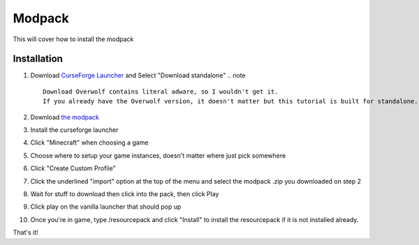 Modpack
===================================

This will cover how to install the modpack

Installation
----------

#. Download `CurseForge Launcher <https://www.curseforge.com/download/app>`_ and Select "Download standalone"
   .. note ::
      Download Overwolf contains literal adware, so I wouldn't get it.
      If you already have the Overwolf version, it doesn't matter but this tutorial is built for standalone.
#. Download `the modpack <https://mega.nz/file/OWJThK7K#WdEbnPXnksFHlqySCtqyBEexxyEzEO6nKkZVS66Au3U>`_
#. Install the curseforge launcher
#. Click "Minecraft" when choosing a game
#. Choose where to setup your game instances, doesn't matter where just pick somewhere
#. Click "Create Custom Profile"
#. Click the underlined "import" option at the top of the menu and select the modpack .zip you downloaded on step 2
#. Wait for stuff to download then click into the pack, then click Play
#. Click play on the vanilla launcher that should pop up
#. Once you're in game, type /resourcepack and click "Install" to install the resourcepack if it is not installed already.

That's it!

